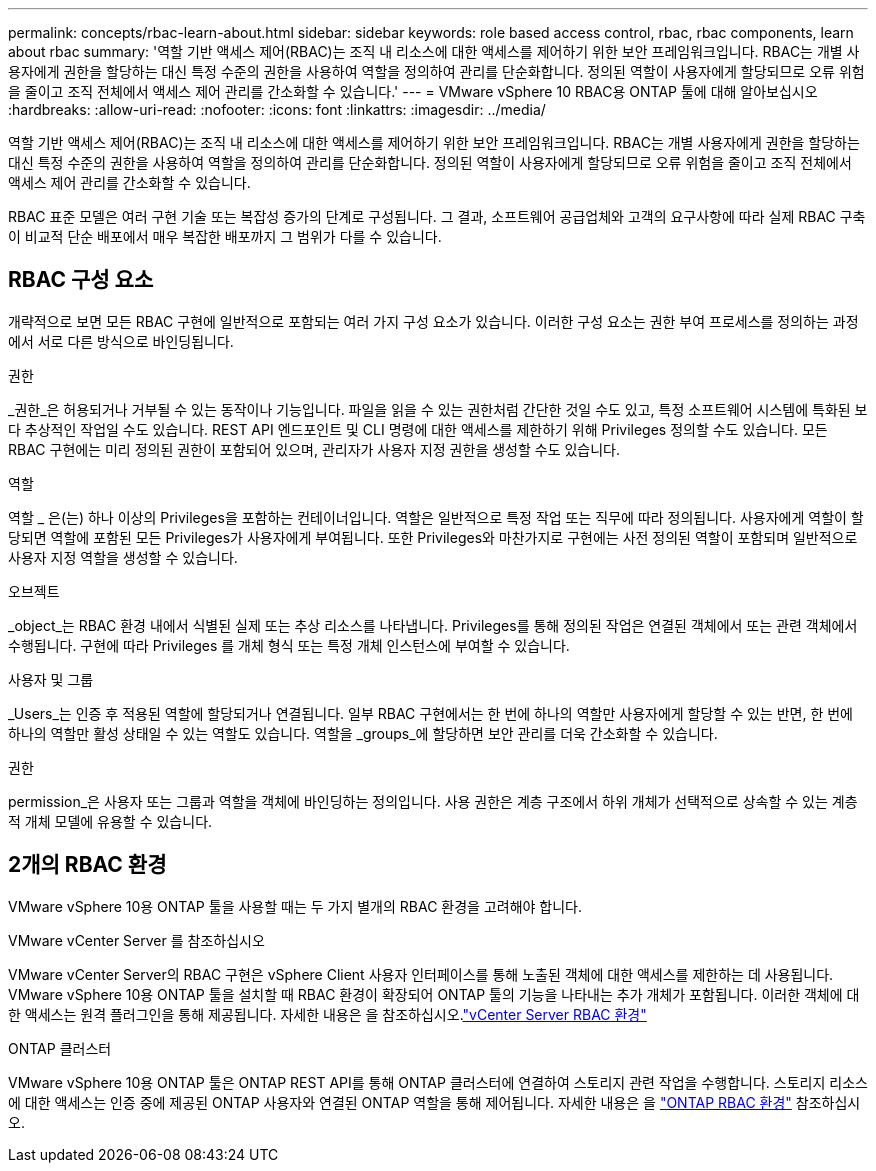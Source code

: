 ---
permalink: concepts/rbac-learn-about.html 
sidebar: sidebar 
keywords: role based access control, rbac, rbac components, learn about rbac 
summary: '역할 기반 액세스 제어(RBAC)는 조직 내 리소스에 대한 액세스를 제어하기 위한 보안 프레임워크입니다. RBAC는 개별 사용자에게 권한을 할당하는 대신 특정 수준의 권한을 사용하여 역할을 정의하여 관리를 단순화합니다. 정의된 역할이 사용자에게 할당되므로 오류 위험을 줄이고 조직 전체에서 액세스 제어 관리를 간소화할 수 있습니다.' 
---
= VMware vSphere 10 RBAC용 ONTAP 툴에 대해 알아보십시오
:hardbreaks:
:allow-uri-read: 
:nofooter: 
:icons: font
:linkattrs: 
:imagesdir: ../media/


[role="lead"]
역할 기반 액세스 제어(RBAC)는 조직 내 리소스에 대한 액세스를 제어하기 위한 보안 프레임워크입니다. RBAC는 개별 사용자에게 권한을 할당하는 대신 특정 수준의 권한을 사용하여 역할을 정의하여 관리를 단순화합니다. 정의된 역할이 사용자에게 할당되므로 오류 위험을 줄이고 조직 전체에서 액세스 제어 관리를 간소화할 수 있습니다.

RBAC 표준 모델은 여러 구현 기술 또는 복잡성 증가의 단계로 구성됩니다. 그 결과, 소프트웨어 공급업체와 고객의 요구사항에 따라 실제 RBAC 구축이 비교적 단순 배포에서 매우 복잡한 배포까지 그 범위가 다를 수 있습니다.



== RBAC 구성 요소

개략적으로 보면 모든 RBAC 구현에 일반적으로 포함되는 여러 가지 구성 요소가 있습니다. 이러한 구성 요소는 권한 부여 프로세스를 정의하는 과정에서 서로 다른 방식으로 바인딩됩니다.

.권한
_권한_은 허용되거나 거부될 수 있는 동작이나 기능입니다. 파일을 읽을 수 있는 권한처럼 간단한 것일 수도 있고, 특정 소프트웨어 시스템에 특화된 보다 추상적인 작업일 수도 있습니다. REST API 엔드포인트 및 CLI 명령에 대한 액세스를 제한하기 위해 Privileges 정의할 수도 있습니다. 모든 RBAC 구현에는 미리 정의된 권한이 포함되어 있으며, 관리자가 사용자 지정 권한을 생성할 수도 있습니다.

.역할
역할 _ 은(는) 하나 이상의 Privileges을 포함하는 컨테이너입니다. 역할은 일반적으로 특정 작업 또는 직무에 따라 정의됩니다. 사용자에게 역할이 할당되면 역할에 포함된 모든 Privileges가 사용자에게 부여됩니다. 또한 Privileges와 마찬가지로 구현에는 사전 정의된 역할이 포함되며 일반적으로 사용자 지정 역할을 생성할 수 있습니다.

.오브젝트
_object_는 RBAC 환경 내에서 식별된 실제 또는 추상 리소스를 나타냅니다. Privileges를 통해 정의된 작업은 연결된 객체에서 또는 관련 객체에서 수행됩니다. 구현에 따라 Privileges 를 개체 형식 또는 특정 개체 인스턴스에 부여할 수 있습니다.

.사용자 및 그룹
_Users_는 인증 후 적용된 역할에 할당되거나 연결됩니다. 일부 RBAC 구현에서는 한 번에 하나의 역할만 사용자에게 할당할 수 있는 반면, 한 번에 하나의 역할만 활성 상태일 수 있는 역할도 있습니다. 역할을 _groups_에 할당하면 보안 관리를 더욱 간소화할 수 있습니다.

.권한
permission_은 사용자 또는 그룹과 역할을 객체에 바인딩하는 정의입니다. 사용 권한은 계층 구조에서 하위 개체가 선택적으로 상속할 수 있는 계층적 개체 모델에 유용할 수 있습니다.



== 2개의 RBAC 환경

VMware vSphere 10용 ONTAP 툴을 사용할 때는 두 가지 별개의 RBAC 환경을 고려해야 합니다.

.VMware vCenter Server 를 참조하십시오
VMware vCenter Server의 RBAC 구현은 vSphere Client 사용자 인터페이스를 통해 노출된 객체에 대한 액세스를 제한하는 데 사용됩니다. VMware vSphere 10용 ONTAP 툴을 설치할 때 RBAC 환경이 확장되어 ONTAP 툴의 기능을 나타내는 추가 개체가 포함됩니다. 이러한 객체에 대한 액세스는 원격 플러그인을 통해 제공됩니다. 자세한  내용은 을 참조하십시오.link:../concepts/rbac-vcenter-environment.html["vCenter Server RBAC 환경"]

.ONTAP 클러스터
VMware vSphere 10용 ONTAP 툴은 ONTAP REST API를 통해 ONTAP 클러스터에 연결하여 스토리지 관련 작업을 수행합니다. 스토리지 리소스에 대한 액세스는 인증 중에 제공된 ONTAP 사용자와 연결된 ONTAP 역할을 통해 제어됩니다. 자세한 내용은 을 link:../concepts/rbac-ontap-environment.html["ONTAP RBAC 환경"] 참조하십시오.
